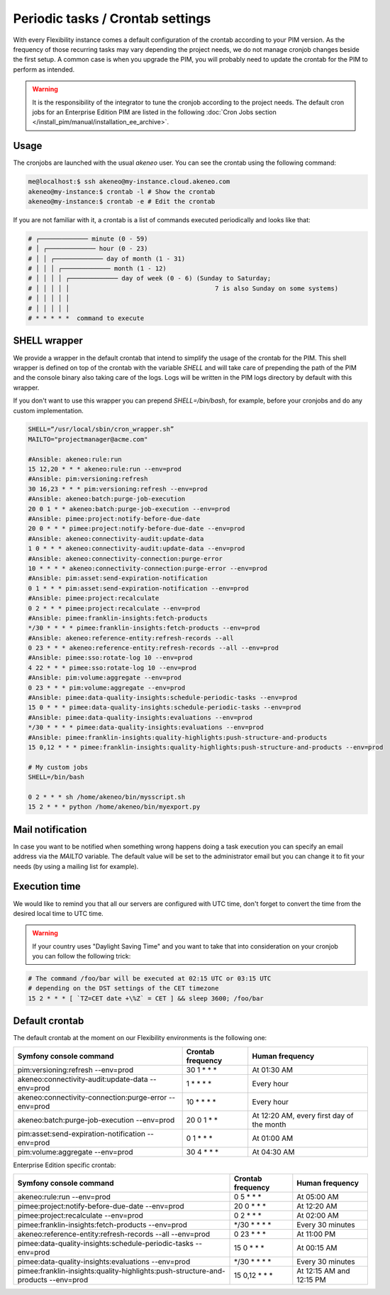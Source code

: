 Periodic tasks / Crontab settings
=================================

With every Flexibility instance comes a default configuration of the crontab according to your PIM version.
As the frequency of those recurring tasks may vary depending the project needs, we do not manage cronjob changes beside the first setup.
A common case is when you upgrade the PIM, you will probably need to update the crontab for the PIM to perform as intended.

.. warning::

    It is the responsibility of the integrator to tune the cronjob according to the project needs. The default cron jobs for an Enterprise Edition PIM are listed in the following :doc:`Cron Jobs section </install_pim/manual/installation_ee_archive>`.

Usage
-----

The cronjobs are launched with the usual `akeneo` user. You can see the crontab using the following command:

.. code-block:: bash

    me@localhost:$ ssh akeneo@my-instance.cloud.akeneo.com
    akeneo@my-instance:$ crontab -l # Show the crontab
    akeneo@my-instance:$ crontab -e # Edit the crontab

If you are not familiar with it, a crontab is a list of commands executed periodically and looks like that:

.. code-block:: bash

    # ┌───────────── minute (0 - 59)
    # │ ┌───────────── hour (0 - 23)
    # │ │ ┌───────────── day of month (1 - 31)
    # │ │ │ ┌───────────── month (1 - 12)
    # │ │ │ │ ┌───────────── day of week (0 - 6) (Sunday to Saturday;
    # │ │ │ │ │                                       7 is also Sunday on some systems)
    # │ │ │ │ │
    # │ │ │ │ │
    # * * * * *  command to execute


SHELL wrapper
-------------

We provide a wrapper in the default crontab that intend to simplify the usage of the crontab for the PIM.
This shell wrapper is defined on top of the crontab with the variable *SHELL* and will take care of prepending the path of the PIM
and the console binary also taking care of the logs. Logs will be written in the PIM logs directory by default with this wrapper.

If you don't want to use this wrapper you can prepend `SHELL=/bin/bash`, for example, before your cronjobs and do any custom implementation.

.. code-block:: bash

    SHELL=“/usr/local/sbin/cron_wrapper.sh”
    MAILTO="projectmanager@acme.com"

    #Ansible: akeneo:rule:run
    15 12,20 * * * akeneo:rule:run --env=prod
    #Ansible: pim:versioning:refresh
    30 16,23 * * * pim:versioning:refresh --env=prod
    #Ansible: akeneo:batch:purge-job-execution
    20 0 1 * * akeneo:batch:purge-job-execution --env=prod
    #Ansible: pimee:project:notify-before-due-date
    20 0 * * * pimee:project:notify-before-due-date --env=prod
    #Ansible: akeneo:connectivity-audit:update-data
    1 0 * * * akeneo:connectivity-audit:update-data --env=prod
    #Ansible: akeneo:connectivity-connection:purge-error
    10 * * * * akeneo:connectivity-connection:purge-error --env=prod
    #Ansible: pim:asset:send-expiration-notification
    0 1 * * * pim:asset:send-expiration-notification --env=prod
    #Ansible: pimee:project:recalculate
    0 2 * * * pimee:project:recalculate --env=prod
    #Ansible: pimee:franklin-insights:fetch-products
    */30 * * * * pimee:franklin-insights:fetch-products --env=prod
    #Ansible: akeneo:reference-entity:refresh-records --all
    0 23 * * * akeneo:reference-entity:refresh-records --all --env=prod
    #Ansible: pimee:sso:rotate-log 10 --env=prod
    4 22 * * * pimee:sso:rotate-log 10 --env=prod
    #Ansible: pim:volume:aggregate --env=prod
    0 23 * * * pim:volume:aggregate --env=prod
    #Ansible: pimee:data-quality-insights:schedule-periodic-tasks --env=prod
    15 0 * * * pimee:data-quality-insights:schedule-periodic-tasks --env=prod
    #Ansible: pimee:data-quality-insights:evaluations --env=prod
    */30 * * * * pimee:data-quality-insights:evaluations --env=prod
    #Ansible: pimee:franklin-insights:quality-highlights:push-structure-and-products
    15 0,12 * * * pimee:franklin-insights:quality-highlights:push-structure-and-products --env=prod

    # My custom jobs
    SHELL=/bin/bash

    0 2 * * * sh /home/akeneo/bin/mysscript.sh
    15 2 * * * python /home/akeneo/bin/myexport.py

Mail notification
-----------------

In case you want to be notified when something wrong happens doing a task execution you can specify an email address via the *MAILTO* variable.
The default value will be set to the administrator email but you can change it to fit your needs (by using a mailing list for example).

Execution time
--------------

We would like to remind you that all our servers are configured with UTC time, don't forget to convert the time from the desired local time to UTC time.

.. warning::

    If your country uses "Daylight Saving Time" and you want to take that into consideration on your cronjob you can follow the following trick:

.. code-block:: bash

    # The command /foo/bar will be executed at 02:15 UTC or 03:15 UTC
    # depending on the DST settings of the CET timezone
    15 2 * * * [ `TZ=CET date +\%Z` = CET ] && sleep 3600; /foo/bar

Default crontab
---------------

The default crontab at the moment on our Flexibility environments is the following one:

+---------------------------------------------------------+-------------------+--------------------------------------------+
| Symfony console command                                 | Crontab frequency | Human frequency                            |
+=========================================================+===================+============================================+
| pim:versioning:refresh --env=prod                       | 30 1 \* \* \*     | At 01:30 AM                                |
+---------------------------------------------------------+-------------------+--------------------------------------------+
| akeneo:connectivity-audit:update-data --env=prod        | 1 \* \* \* \*     | Every hour                                 |
+---------------------------------------------------------+-------------------+--------------------------------------------+
| akeneo:connectivity-connection:purge-error --env=prod   | 10 \* \* \* \*    | Every hour                                 |
+---------------------------------------------------------+-------------------+--------------------------------------------+
| akeneo:batch:purge-job-execution --env=prod             | 20 0 1 \* \*      | At 12:20 AM, every first day of the month  |
+---------------------------------------------------------+-------------------+--------------------------------------------+
| pim:asset:send-expiration-notification --env=prod       | 0 1 \* \* \*      | At 01:00 AM                                |
+---------------------------------------------------------+-------------------+--------------------------------------------+
| pim:volume:aggregate --env=prod                         | 30 4 \* \* \*     | At 04:30 AM                                |
+---------------------------------------------------------+-------------------+--------------------------------------------+

Enterprise Edition specific crontab:

+-----------------------------------------------------------------------------------+---------------------+--------------------------+
| Symfony console command                                                           | Crontab frequency   | Human frequency          |
+===================================================================================+=====================+==========================+
| akeneo:rule:run --env=prod                                                        | 0 5 \* \* \*        | At 05:00 AM              |
+-----------------------------------------------------------------------------------+---------------------+--------------------------+
| pimee:project:notify-before-due-date --env=prod                                   | 20 0 \* \* \*       | At 12:20 AM              |
+-----------------------------------------------------------------------------------+---------------------+--------------------------+
| pimee:project:recalculate --env=prod                                              | 0 2 \* \* \*        | At 02:00 AM              |
+-----------------------------------------------------------------------------------+---------------------+--------------------------+
| pimee:franklin-insights:fetch-products --env=prod                                 | \*/30 \* \* \* \*   | Every 30 minutes         |
+-----------------------------------------------------------------------------------+---------------------+--------------------------+
| akeneo:reference-entity:refresh-records --all --env=prod                          | 0 23 \* \* \*       | At 11:00 PM              |
+-----------------------------------------------------------------------------------+---------------------+--------------------------+
| pimee:data-quality-insights:schedule-periodic-tasks --env=prod                    | 15 0 \* \* \*       | At 00:15 AM              |
+-----------------------------------------------------------------------------------+---------------------+--------------------------+
| pimee:data-quality-insights:evaluations --env=prod                                | \*/30 \* \* \* \*   | Every 30 minutes         |
+-----------------------------------------------------------------------------------+---------------------+--------------------------+
| pimee:franklin-insights:quality-highlights:push-structure-and-products --env=prod | 15 0,12 \* \* \*    | At 12:15 AM and 12:15 PM |
+-----------------------------------------------------------------------------------+---------------------+--------------------------+
